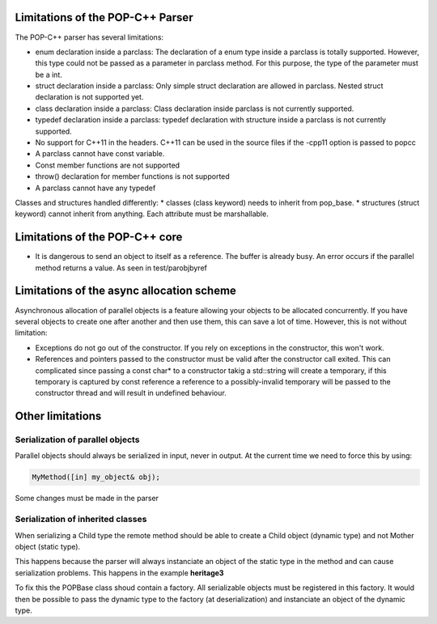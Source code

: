 Limitations of the POP-C++ Parser
=================================

The POP-C++ parser has several limitations:

* enum declaration inside a parclass: The declaration of a enum type inside a parclass is totally supported. However, this type
  could not be passed as a parameter in parclass method. For this purpose, the type of the parameter must be a int.
* struct declaration inside a parclass: Only simple struct declaration are allowed in parclass. Nested struct declaration is not
  supported yet.
* class declaration inside a parclass: Class declaration inside parclass is not currently supported.
* typedef declaration inside a parclass: typedef declaration with structure inside a parclass is not currently supported.
* No support for C++11 in the headers. C++11 can be used in the source files if the -cpp11 option is passed to popcc
* A parclass cannot have const variable.
* Const member functions are not supported
* throw() declaration for member functions is not supported
* A parclass cannot have any typedef

Classes and structures handled differently:
* classes (class keyword) needs to inherit from pop_base.
* structures (struct keyword) cannot inherit from anything. Each attribute must be marshallable.

Limitations of the POP-C++ core
===============================

* It is dangerous to send an object to itself as a reference. The buffer is already busy. An error occurs if the parallel method
  returns a value. As seen in test/parobjbyref

Limitations of the async allocation scheme
==========================================

Asynchronous allocation of parallel objects is a feature allowing your objects to be allocated concurrently. If you have several
objects to create one after another and then use them, this can save a lot of time. However, this is not without limitation:

* Exceptions do not go out of the constructor. If you rely on exceptions in the constructor, this won't work.
* References and pointers passed to the constructor must be valid after the constructor call exited. This can complicated since
  passing a const char* to a constructor takig a std::string will create a temporary, if this temporary is captured by const reference
  a reference to a possibly-invalid temporary will be passed to the constructor thread and will result in undefined behaviour.

Other limitations
=================

Serialization of parallel objects
---------------------------------
Parallel objects should always be serialized in input, never in output. At the current time we need to force this by using:

.. code::

    MyMethod([in] my_object& obj);

Some changes must be made in the parser

Serialization of inherited classes
----------------------------------
When serializing a Child type the remote method should be able to create a Child object (dynamic type) and not Mother object (static type).

This happens because the parser will always instanciate an object of the static type in the method and can cause serialization problems. This happens in the example **heritage3**

To fix this the POPBase class shoud contain a factory. All serializable objects must be registered in this factory. It would then be possible to pass the dynamic type to the factory (at deserialization) and instanciate an object of the dynamic type.

